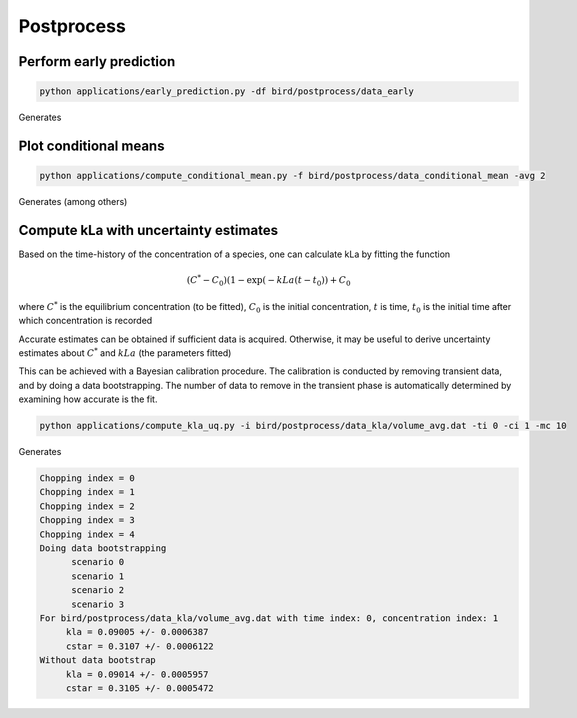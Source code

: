 Postprocess
=====


.. _early_pred:


Perform early prediction
------------


.. code-block:: console

   python applications/early_prediction.py -df bird/postprocess/data_early

Generates

.. container:: figures-early-pred

   .. figure:: ../assets/early_det.png
      :width: 70%
      :align: center
      :alt: Determinisitc early prediction

   .. figure:: ../assets/early_uq.png
      :width: 70%
      :align: center
      :alt: Uncertainty-aware early prediction     


Plot conditional means
------------

.. code-block:: console

   python applications/compute_conditional_mean.py -f bird/postprocess/data_conditional_mean -avg 2

Generates (among others)

.. container:: figures-cond-mean

   .. figure:: ../assets/gh_cond_mean.png
      :width: 70%
      :align: center
      :alt: Height-conditional gas holdup

   .. figure:: ../assets/co2g_cond_mean.png
      :width: 70%
      :align: center
      :alt: Height-conditional CO2 gas fraction

 

Compute kLa with uncertainty estimates
------------

Based on the time-history of the concentration of a species, one can calculate kLa by fitting the function

.. math::

   (C^* - C_0) (1-\exp(-kLa (t-t_0)) + C_0 

where :math:`C^*` is the equilibrium concentration (to be fitted), :math:`C_0` is the initial concentration, :math:`t` is time, :math:`t_0` is the initial time after which concentration is recorded 

Accurate estimates can be obtained if sufficient data is acquired. Otherwise, it may be useful to derive uncertainty estimates about :math:`C^*` and :math:`kLa` (the parameters fitted)

This can be achieved with a Bayesian calibration procedure. The calibration is conducted by removing transient data, and by doing a data bootstrapping. The number of data to remove in the transient phase is automatically determined by examining how accurate is the fit.


.. code-block:: console

   python applications/compute_kla_uq.py -i bird/postprocess/data_kla/volume_avg.dat -ti 0 -ci 1 -mc 10 

Generates

.. code-block:: console

   Chopping index = 0
   Chopping index = 1
   Chopping index = 2
   Chopping index = 3
   Chopping index = 4
   Doing data bootstrapping
   	 scenario 0
   	 scenario 1
   	 scenario 2
   	 scenario 3
   For bird/postprocess/data_kla/volume_avg.dat with time index: 0, concentration index: 1
   	kla = 0.09005 +/- 0.0006387
   	cstar = 0.3107 +/- 0.0006122
   Without data bootstrap
   	kla = 0.09014 +/- 0.0005957
   	cstar = 0.3105 +/- 0.0005472


